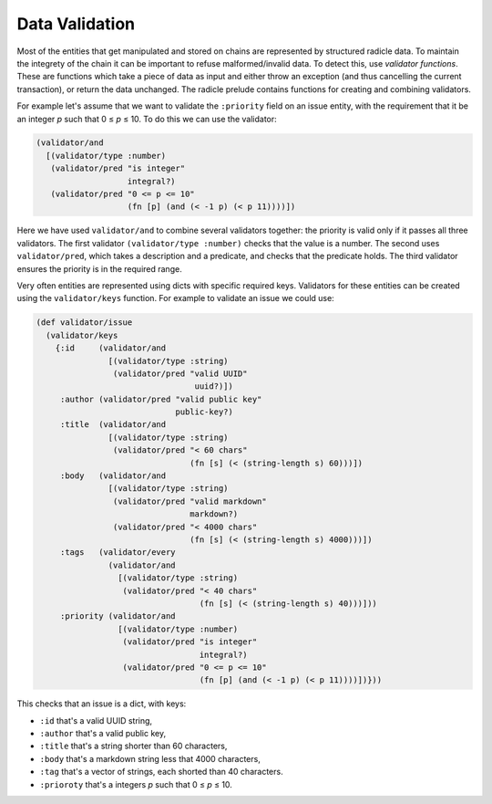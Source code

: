 Data Validation
==================

Most of the entities that get manipulated and stored on chains are represented
by structured radicle data. To maintain the integrety of the chain it can be
important to refuse malformed/invalid data. To detect this, use *validator
functions*. These are functions which take a piece of data as input and either
throw an exception (and thus cancelling the current transaction), or return the
data unchanged. The radicle prelude contains functions for creating and
combining validators.

For example let's assume that we want to validate the ``:priority`` field on an
issue entity, with the requirement that it be an integer *p* such that 0 ≤ *p* ≤ 10.
To do this we can use the validator:

.. code-block:: radicle

    (validator/and
      [(validator/type :number)
       (validator/pred "is integer"
                       integral?)
       (validator/pred "0 <= p <= 10"
                       (fn [p] (and (< -1 p) (< p 11))))])

Here we have used ``validator/and`` to combine several validators together: the
priority is valid only if it passes all three validators. The first validator
``(validator/type :number)`` checks that the value is a number. The second uses
``validator/pred``, which takes a description and a predicate, and checks that
the predicate holds. The third validator ensures the priority is in the required
range.

Very often entities are represented using dicts with specific required keys.
Validators for these entities can be created using the ``validator/keys``
function. For example to validate an issue we could use:

.. code-block:: radicle

    (def validator/issue
      (validator/keys
        {:id     (validator/and
                   [(validator/type :string)
                    (validator/pred "valid UUID"
                                     uuid?)])
         :author (validator/pred "valid public key"
                                 public-key?)
         :title  (validator/and
                   [(validator/type :string)
                    (validator/pred "< 60 chars"
                                    (fn [s] (< (string-length s) 60)))])
         :body   (validator/and
                   [(validator/type :string)
                    (validator/pred "valid markdown"
                                    markdown?)
                    (validator/pred "< 4000 chars"
                                    (fn [s] (< (string-length s) 4000)))])
         :tags   (validator/every
                   (validator/and
                     [(validator/type :string)
                      (validator/pred "< 40 chars"
                                      (fn [s] (< (string-length s) 40)))]))
         :priority (validator/and
                     [(validator/type :number)
                      (validator/pred "is integer"
                                      integral?)
                      (validator/pred "0 <= p <= 10"
                                      (fn [p] (and (< -1 p) (< p 11))))])}))

This checks that an issue is a dict, with keys:

- ``:id`` that's a valid UUID string,

- ``:author`` that's a valid public key,

- ``:title`` that's a string shorter than 60 characters,

- ``:body`` that's a markdown string less that 4000 characters,

- ``:tag`` that's a vector of strings, each shorted than 40 characters.

- ``:prioroty`` that's a integers *p* such that 0 ≤ *p* ≤ 10.
